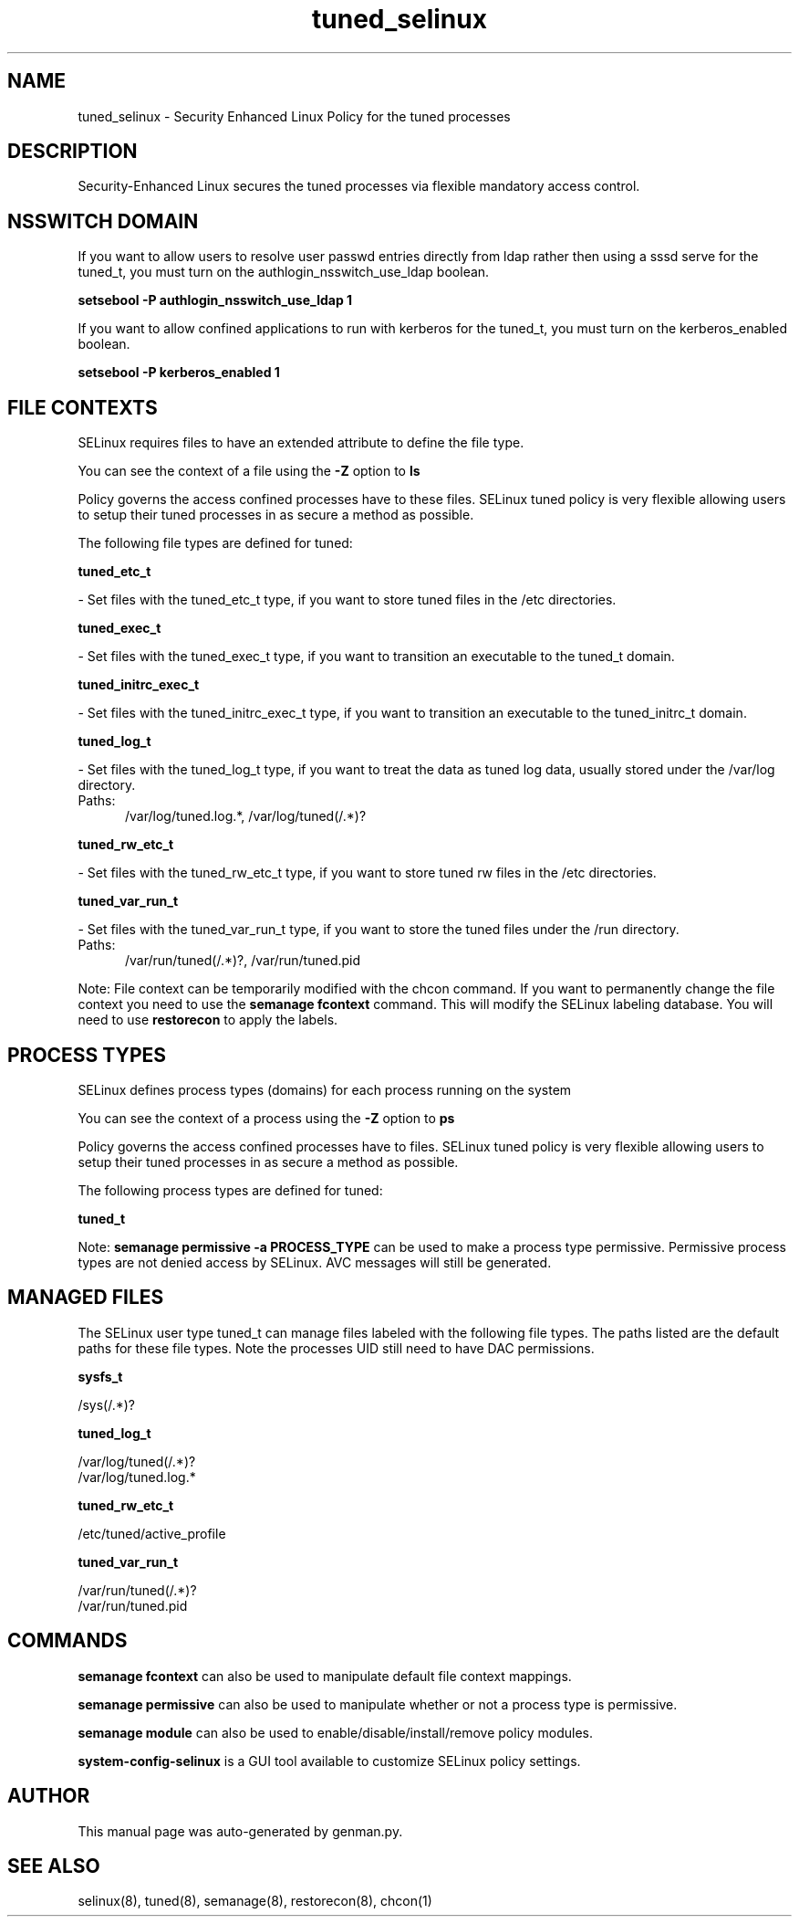 .TH  "tuned_selinux"  "8"  "tuned" "dwalsh@redhat.com" "tuned SELinux Policy documentation"
.SH "NAME"
tuned_selinux \- Security Enhanced Linux Policy for the tuned processes
.SH "DESCRIPTION"

Security-Enhanced Linux secures the tuned processes via flexible mandatory access
control.  

.SH NSSWITCH DOMAIN

.PP
If you want to allow users to resolve user passwd entries directly from ldap rather then using a sssd serve for the tuned_t, you must turn on the authlogin_nsswitch_use_ldap boolean.

.EX
.B setsebool -P authlogin_nsswitch_use_ldap 1
.EE

.PP
If you want to allow confined applications to run with kerberos for the tuned_t, you must turn on the kerberos_enabled boolean.

.EX
.B setsebool -P kerberos_enabled 1
.EE

.SH FILE CONTEXTS
SELinux requires files to have an extended attribute to define the file type. 
.PP
You can see the context of a file using the \fB\-Z\fP option to \fBls\bP
.PP
Policy governs the access confined processes have to these files. 
SELinux tuned policy is very flexible allowing users to setup their tuned processes in as secure a method as possible.
.PP 
The following file types are defined for tuned:


.EX
.PP
.B tuned_etc_t 
.EE

- Set files with the tuned_etc_t type, if you want to store tuned files in the /etc directories.


.EX
.PP
.B tuned_exec_t 
.EE

- Set files with the tuned_exec_t type, if you want to transition an executable to the tuned_t domain.


.EX
.PP
.B tuned_initrc_exec_t 
.EE

- Set files with the tuned_initrc_exec_t type, if you want to transition an executable to the tuned_initrc_t domain.


.EX
.PP
.B tuned_log_t 
.EE

- Set files with the tuned_log_t type, if you want to treat the data as tuned log data, usually stored under the /var/log directory.

.br
.TP 5
Paths: 
/var/log/tuned\.log.*, /var/log/tuned(/.*)?

.EX
.PP
.B tuned_rw_etc_t 
.EE

- Set files with the tuned_rw_etc_t type, if you want to store tuned rw files in the /etc directories.


.EX
.PP
.B tuned_var_run_t 
.EE

- Set files with the tuned_var_run_t type, if you want to store the tuned files under the /run directory.

.br
.TP 5
Paths: 
/var/run/tuned(/.*)?, /var/run/tuned\.pid

.PP
Note: File context can be temporarily modified with the chcon command.  If you want to permanently change the file context you need to use the 
.B semanage fcontext 
command.  This will modify the SELinux labeling database.  You will need to use
.B restorecon
to apply the labels.

.SH PROCESS TYPES
SELinux defines process types (domains) for each process running on the system
.PP
You can see the context of a process using the \fB\-Z\fP option to \fBps\bP
.PP
Policy governs the access confined processes have to files. 
SELinux tuned policy is very flexible allowing users to setup their tuned processes in as secure a method as possible.
.PP 
The following process types are defined for tuned:

.EX
.B tuned_t 
.EE
.PP
Note: 
.B semanage permissive -a PROCESS_TYPE 
can be used to make a process type permissive. Permissive process types are not denied access by SELinux. AVC messages will still be generated.

.SH "MANAGED FILES"

The SELinux user type tuned_t can manage files labeled with the following file types.  The paths listed are the default paths for these file types.  Note the processes UID still need to have DAC permissions.

.br
.B sysfs_t

	/sys(/.*)?
.br

.br
.B tuned_log_t

	/var/log/tuned(/.*)?
.br
	/var/log/tuned\.log.*
.br

.br
.B tuned_rw_etc_t

	/etc/tuned/active_profile
.br

.br
.B tuned_var_run_t

	/var/run/tuned(/.*)?
.br
	/var/run/tuned\.pid
.br

.SH "COMMANDS"
.B semanage fcontext
can also be used to manipulate default file context mappings.
.PP
.B semanage permissive
can also be used to manipulate whether or not a process type is permissive.
.PP
.B semanage module
can also be used to enable/disable/install/remove policy modules.

.PP
.B system-config-selinux 
is a GUI tool available to customize SELinux policy settings.

.SH AUTHOR	
This manual page was auto-generated by genman.py.

.SH "SEE ALSO"
selinux(8), tuned(8), semanage(8), restorecon(8), chcon(1)
